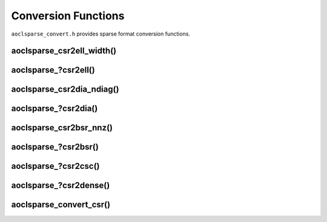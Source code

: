 ..
   Copyright (c) 2023-2024 Advanced Micro Devices, Inc.
..
   Permission is hereby granted, free of charge, to any person obtaining a copy
   of this software and associated documentation files (the "Software"), to deal
   in the Software without restriction, including without limitation the rights
   to use, copy, modify, merge, publish, distribute, sublicense, and/or sell
   copies of the Software, and to permit persons to whom the Software is
   furnished to do so, subject to the following conditions:
..
   The above copyright notice and this permission notice shall be included in all
   copies or substantial portions of the Software.
..
   THE SOFTWARE IS PROVIDED "AS IS", WITHOUT WARRANTY OF ANY KIND, EXPRESS OR
   IMPLIED, INCLUDING BUT NOT LIMITED TO THE WARRANTIES OF MERCHANTABILITY,
   FITNESS FOR A PARTICULAR PURPOSE AND NONINFRINGEMENT. IN NO EVENT SHALL THE
   AUTHORS OR COPYRIGHT HOLDERS BE LIABLE FOR ANY CLAIM, DAMAGES OR OTHER
   LIABILITY, WHETHER IN AN ACTION OF CONTRACT, TORT OR OTHERWISE, ARISING FROM,
   OUT OF OR IN CONNECTION WITH THE SOFTWARE OR THE USE OR OTHER DEALINGS IN THE
   SOFTWARE.

Conversion Functions
********************

``aoclsparse_convert.h`` provides sparse format conversion functions.

aoclsparse_csr2ell_width()
--------------------------

.. doxygenfunction:: aoclsparse_csr2ell_width

aoclsparse\_?csr2ell()
----------------------

.. doxygenfunction:: aoclsparse_scsr2ell
    :outline:
.. doxygenfunction:: aoclsparse_dcsr2ell

aoclsparse_csr2dia_ndiag()
--------------------------

.. doxygenfunction:: aoclsparse_csr2dia_ndiag

aoclsparse\_?csr2dia()
----------------------

.. doxygenfunction:: aoclsparse_scsr2dia
    :outline:
.. doxygenfunction:: aoclsparse_dcsr2dia

aoclsparse_csr2bsr_nnz()
------------------------

.. doxygenfunction:: aoclsparse_csr2bsr_nnz

aoclsparse\_?csr2bsr()
----------------------

.. doxygenfunction:: aoclsparse_scsr2bsr
    :outline:
.. doxygenfunction:: aoclsparse_dcsr2bsr

aoclsparse\_?csr2csc()
----------------------

.. doxygenfunction:: aoclsparse_scsr2csc
    :outline:
.. doxygenfunction:: aoclsparse_dcsr2csc
    :outline:
.. doxygenfunction:: aoclsparse_ccsr2csc
    :outline:
.. doxygenfunction:: aoclsparse_zcsr2csc

aoclsparse\_?csr2dense()
------------------------

.. doxygenfunction:: aoclsparse_scsr2dense
    :outline:
.. doxygenfunction:: aoclsparse_dcsr2dense
    :outline:
.. doxygenfunction:: aoclsparse_ccsr2dense
    :outline:
.. doxygenfunction:: aoclsparse_zcsr2dense

aoclsparse_convert_csr()
------------------------

.. doxygenfunction:: aoclsparse_convert_csr

..
   removed from doc in 4.2
    .. doxygenfunction:: aoclsparse_csr2ellthyb_width
    .. doxygenfunction:: aoclsparse_scsr2ellt
    .. doxygenfunction:: aoclsparse_dcsr2ellt
    .. doxygenfunction:: aoclsparse_scsr2ellthyb
    .. doxygenfunction:: aoclsparse_dcsr2ellthyb
    .. doxygenfunction:: aoclsparse_opt_blksize
    .. doxygenfunction:: aoclsparse_csr2blkcsr

